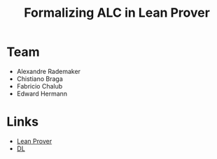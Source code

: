 #+Title: Formalizing ALC in Lean Prover

* Team

- Alexandre Rademaker
- Chistiano Braga
- Fabricio Chalub
- Edward Hermann

* Links

- [[http://leanprover.github.io][Lean Prover]]
- [[http://dl.kr.org][DL]]
